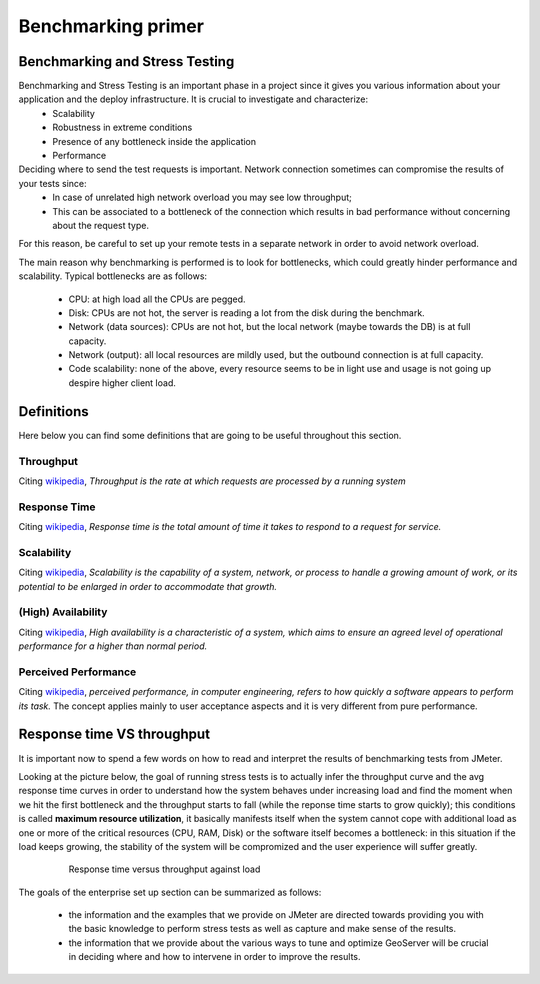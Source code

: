 .. _geoserver.jmeter_benchmarking_intro:

Benchmarking primer
=========================================================================

Benchmarking and Stress Testing
+++++++++++++++++++++++++++++++++++

Benchmarking and Stress Testing is an important phase in a project since it gives you various information about your application and the deploy infrastructure. It is crucial to investigate and characterize:
 * Scalability
 * Robustness in extreme conditions
 * Presence of any bottleneck inside the application
 * Performance 

Deciding where to send the test requests is important. Network connection sometimes can compromise the results of your tests since:
 * In case of unrelated high network overload you may see low throughput;
 * This can be associated to a bottleneck of the connection which results in bad performance without concerning about the request type.

For this reason, be careful to set up your remote tests in a separate network in order to avoid network overload.

The main reason why benchmarking is performed is to look for bottlenecks, which could greatly hinder performance and scalability.
Typical bottlenecks are as follows:

 * CPU: at high load all the CPUs are pegged.
 * Disk: CPUs are not hot, the server is reading a lot from the disk during the benchmark.
 * Network (data sources): CPUs are not hot, but the local network (maybe towards the DB) is at full capacity.
 * Network (output): all local resources are mildly used, but the outbound connection is at full capacity.
 * Code scalability: none of the above, every resource seems to be in light use and usage is not going up despire higher client load.

Definitions
++++++++++++++++

Here below you can find some definitions that are going to be useful throughout this section.

Throughput
#############
Citing `wikipedia <https://en.wikipedia.org/wiki/Throughput>`_, *Throughput is the rate at which requests are processed by a running system*

Response Time
#############
Citing `wikipedia <https://en.wikipedia.org/wiki/Response_time_(technology)>`_, *Response time is the total amount of time it takes to respond to a request for service.*

Scalability
#############
Citing `wikipedia <https://en.wikipedia.org/wiki/Scalability>`_, *Scalability is the capability of a system, network, or process to handle a growing amount of work, or its potential to be enlarged in order to accommodate that growth.*

(High) Availability
##########################
Citing `wikipedia <https://en.wikipedia.org/wiki/High_availability>`_, *High availability is a characteristic of a system, which aims to ensure an agreed level of operational performance for a higher than normal period.*

Perceived Performance
######################
Citing `wikipedia <https://en.wikipedia.org/wiki/Perceived_performance>`_, *perceived performance, in computer engineering, refers to how quickly a software appears to perform its task.* The concept applies mainly to user acceptance aspects and it is very different from pure performance. 


Response time VS throughput
++++++++++++++++++++++++++++
It is important now to spend a few words on how to read and interpret the results of benchmarking tests from JMeter.

Looking at the picture below, the goal of running stress tests is to actually infer the throughput curve and the avg response time curves in order to understand how the system behaves under increasing load and find the moment when we hit the first bottleneck and the throughput starts to fall (while the reponse time starts to grow quickly); this conditions is called **maximum resource utilization**, it basically manifests itself when the system cannot cope with additional load as one or more of the critical resources (CPU, RAM, Disk) or the software itself becomes a bottleneck: in this situation if the load keeps growing, the stability of the system will be compromized and the user experience will suffer greatly.

	.. figure:: img/response_time.png
	   
	   Response time versus throughput against load


The goals of the enterprise set up section can be summarized as follows:
 
 * the information and the examples that we provide on JMeter are directed towards providing you with the basic knowledge to perform stress tests as well as capture and make sense of the results.
 
 * the information that we provide about the various ways to tune and optimize GeoServer will be crucial in deciding where and how to intervene in order to improve the results.
 
